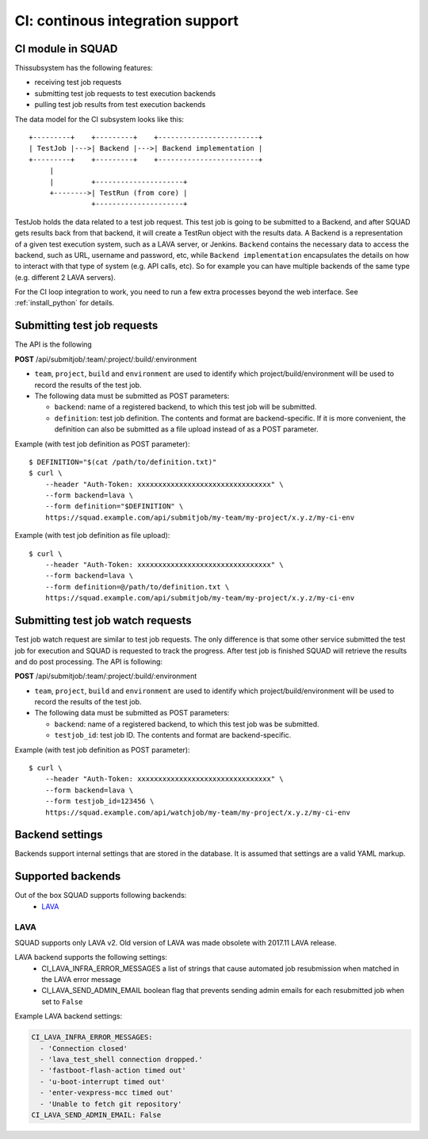 =================================
CI: continous integration support
=================================

.. _ci_ref_label:

CI module in SQUAD
------------------

Thissubsystem has the following features:

* receiving test job requests
* submitting test job requests to test execution backends
* pulling test job results from test execution backends

The data model for the CI subsystem looks like this::

   +---------+    +---------+    +------------------------+
   | TestJob |--->| Backend |--->| Backend implementation |
   +---------+    +---------+    +------------------------+
        |
        |         +---------------------+
        +-------->| TestRun (from core) |
                  +---------------------+


TestJob holds the data related to a test job request. This test job is going to
be submitted to a Backend, and after SQUAD gets results back from that backend,
it will create a TestRun object with the results data. A Backend is a
representation of a given test execution system, such as a LAVA server, or
Jenkins. ``Backend`` contains the necessary data to access the backend, such as
URL, username and password, etc, while ``Backend implementation`` encapsulates
the details on how to interact with that type of system (e.g. API calls, etc).
So for example you can have multiple backends of the same type (e.g. different
2 LAVA servers).

For the CI loop integration to work, you need to run a few extra
processes beyond the web interface. See :ref:`install_python` for details.

.. _ci_job_ref_label:

Submitting test job requests
----------------------------

The API is the following

**POST** /api/submitjob/:team/:project/:build/:environment

* ``team``, ``project``, ``build`` and ``environment`` are used to
  identify which project/build/environment will be used to record the
  results of the test job.
* The following data must be submitted as POST parameters:

  * ``backend``: name of a registered backend, to which this test job
    will be submitted.
  * ``definition``: test job definition. The contents and format are
    backend-specific. If it is more convenient, the definition can also
    be submitted as a file upload instead of as a POST parameter.

Example (with test job definition as POST parameter)::

    $ DEFINITION="$(cat /path/to/definition.txt)"
    $ curl \
        --header "Auth-Token: xxxxxxxxxxxxxxxxxxxxxxxxxxxxxxxx" \
        --form backend=lava \
        --form definition="$DEFINITION" \
        https://squad.example.com/api/submitjob/my-team/my-project/x.y.z/my-ci-env

Example (with test job definition as file upload)::

    $ curl \
        --header "Auth-Token: xxxxxxxxxxxxxxxxxxxxxxxxxxxxxxxx" \
        --form backend=lava \
        --form definition=@/path/to/definition.txt \
        https://squad.example.com/api/submitjob/my-team/my-project/x.y.z/my-ci-env

.. _ci_watch_ref_label:

Submitting test job watch requests
----------------------------------

Test job watch request are similar to test job requests. The only difference is
that some other service submitted the test job for execution and SQUAD is
requested to track the progress. After test job is finished SQUAD will retrieve
the results and do post processing. The API is following:

**POST** /api/submitjob/:team/:project/:build/:environment

* ``team``, ``project``, ``build`` and ``environment`` are used to
  identify which project/build/environment will be used to record the
  results of the test job.
* The following data must be submitted as POST parameters:

  * ``backend``: name of a registered backend, to which this test job
    was be submitted.
  * ``testjob_id``: test job ID. The contents and format are
    backend-specific.

Example (with test job definition as POST parameter)::

    $ curl \
        --header "Auth-Token: xxxxxxxxxxxxxxxxxxxxxxxxxxxxxxxx" \
        --form backend=lava \
        --form testjob_id=123456 \
        https://squad.example.com/api/watchjob/my-team/my-project/x.y.z/my-ci-env

Backend settings
----------------

Backends support internal settings that are stored in the database. It is
assumed that settings are a valid YAML markup.

Supported backends
------------------

Out of the box SQUAD supports following backends:
 - `LAVA <https://validation.linaro.org/static/docs/v2/>`_ 

LAVA
~~~~

SQUAD supports only LAVA v2. Old version of LAVA was made obsolete with 2017.11
LAVA release.

LAVA backend supports the following settings:
 - CI_LAVA_INFRA_ERROR_MESSAGES
   a list of strings that cause automated job resubmission when matched
   in the LAVA error message
 - CI_LAVA_SEND_ADMIN_EMAIL
   boolean flag that prevents sending admin emails for each resubmitted
   job when set to ``False``

Example LAVA backend settings:

.. code-block:: yaml

    CI_LAVA_INFRA_ERROR_MESSAGES:
      - 'Connection closed'
      - 'lava_test_shell connection dropped.'
      - 'fastboot-flash-action timed out'
      - 'u-boot-interrupt timed out'
      - 'enter-vexpress-mcc timed out'
      - 'Unable to fetch git repository'
    CI_LAVA_SEND_ADMIN_EMAIL: False

.. vim: ts=4 sw=4 et=1
